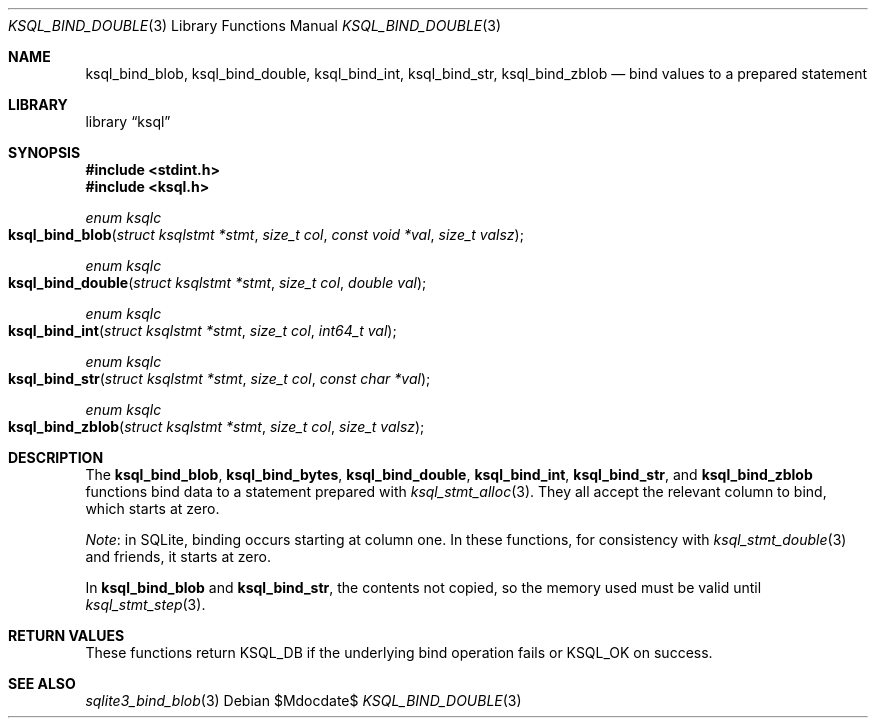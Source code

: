 .\"	$Id$
.\"
.\" Copyright (c) 2016 Kristaps Dzonsons <kristaps@bsd.lv>
.\"
.\" Permission to use, copy, modify, and distribute this software for any
.\" purpose with or without fee is hereby granted, provided that the above
.\" copyright notice and this permission notice appear in all copies.
.\"
.\" THE SOFTWARE IS PROVIDED "AS IS" AND THE AUTHOR DISCLAIMS ALL WARRANTIES
.\" WITH REGARD TO THIS SOFTWARE INCLUDING ALL IMPLIED WARRANTIES OF
.\" MERCHANTABILITY AND FITNESS. IN NO EVENT SHALL THE AUTHOR BE LIABLE FOR
.\" ANY SPECIAL, DIRECT, INDIRECT, OR CONSEQUENTIAL DAMAGES OR ANY DAMAGES
.\" WHATSOEVER RESULTING FROM LOSS OF USE, DATA OR PROFITS, WHETHER IN AN
.\" ACTION OF CONTRACT, NEGLIGENCE OR OTHER TORTIOUS ACTION, ARISING OUT OF
.\" OR IN CONNECTION WITH THE USE OR PERFORMANCE OF THIS SOFTWARE.
.\"
.Dd $Mdocdate$
.Dt KSQL_BIND_DOUBLE 3
.Os
.Sh NAME
.Nm ksql_bind_blob ,
.Nm ksql_bind_double ,
.Nm ksql_bind_int ,
.Nm ksql_bind_str ,
.Nm ksql_bind_zblob
.Nd bind values to a prepared statement
.Sh LIBRARY
.Lb ksql
.Sh SYNOPSIS
.In stdint.h
.In ksql.h
.Ft "enum ksqlc"
.Fo ksql_bind_blob
.Fa "struct ksqlstmt *stmt"
.Fa "size_t col"
.Fa "const void *val"
.Fa "size_t valsz"
.Fc
.Ft "enum ksqlc"
.Fo ksql_bind_double
.Fa "struct ksqlstmt *stmt"
.Fa "size_t col"
.Fa "double val"
.Fc
.Ft "enum ksqlc"
.Fo ksql_bind_int
.Fa "struct ksqlstmt *stmt"
.Fa "size_t col"
.Fa "int64_t val"
.Fc
.Ft "enum ksqlc"
.Fo ksql_bind_str
.Fa "struct ksqlstmt *stmt"
.Fa "size_t col"
.Fa "const char *val"
.Fc
.Ft "enum ksqlc"
.Fo ksql_bind_zblob
.Fa "struct ksqlstmt *stmt"
.Fa "size_t col"
.Fa "size_t valsz"
.Fc
.Sh DESCRIPTION
The
.Nm ksql_bind_blob ,
.Nm ksql_bind_bytes ,
.Nm ksql_bind_double ,
.Nm ksql_bind_int ,
.Nm ksql_bind_str ,
and
.Nm ksql_bind_zblob
functions bind data to a statement prepared with
.Xr ksql_stmt_alloc 3 .
They all accept the relevant column to bind, which starts at zero.
.Pp
.Em Note :
in SQLite, binding occurs starting at column one.
In these functions, for consistency with
.Xr ksql_stmt_double 3
and friends, it starts at zero.
.Pp
In
.Nm ksql_bind_blob
and
.Nm ksql_bind_str ,
the contents not copied, so the memory used must be valid until
.Xr ksql_stmt_step 3 .
.\" .Sh CONTEXT
.\" For section 9 functions only.
.\" .Sh IMPLEMENTATION NOTES
.\" Not used in OpenBSD.
.Sh RETURN VALUES
These functions return
.Dv KSQL_DB
if the underlying bind operation fails or
.Dv KSQL_OK
on success.
.\" For sections 2, 3, and 9 function return values only.
.\" .Sh ENVIRONMENT
.\" For sections 1, 6, 7, and 8 only.
.\" .Sh FILES
.\" .Sh EXIT STATUS
.\" For sections 1, 6, and 8 only.
.\" .Sh EXAMPLES
.\" .Sh DIAGNOSTICS
.\" For sections 1, 4, 6, 7, 8, and 9 printf/stderr messages only.
.\" .Sh ERRORS
.\" For sections 2, 3, 4, and 9 errno settings only.
.Sh SEE ALSO
.Xr sqlite3_bind_blob 3
.\" .Xr foobar 1
.\" .Sh STANDARDS
.\" .Sh HISTORY
.\" .Sh AUTHORS
.\" .Sh CAVEATS
.\" .Sh BUGS
.\" .Sh SECURITY CONSIDERATIONS
.\" Not used in OpenBSD.
